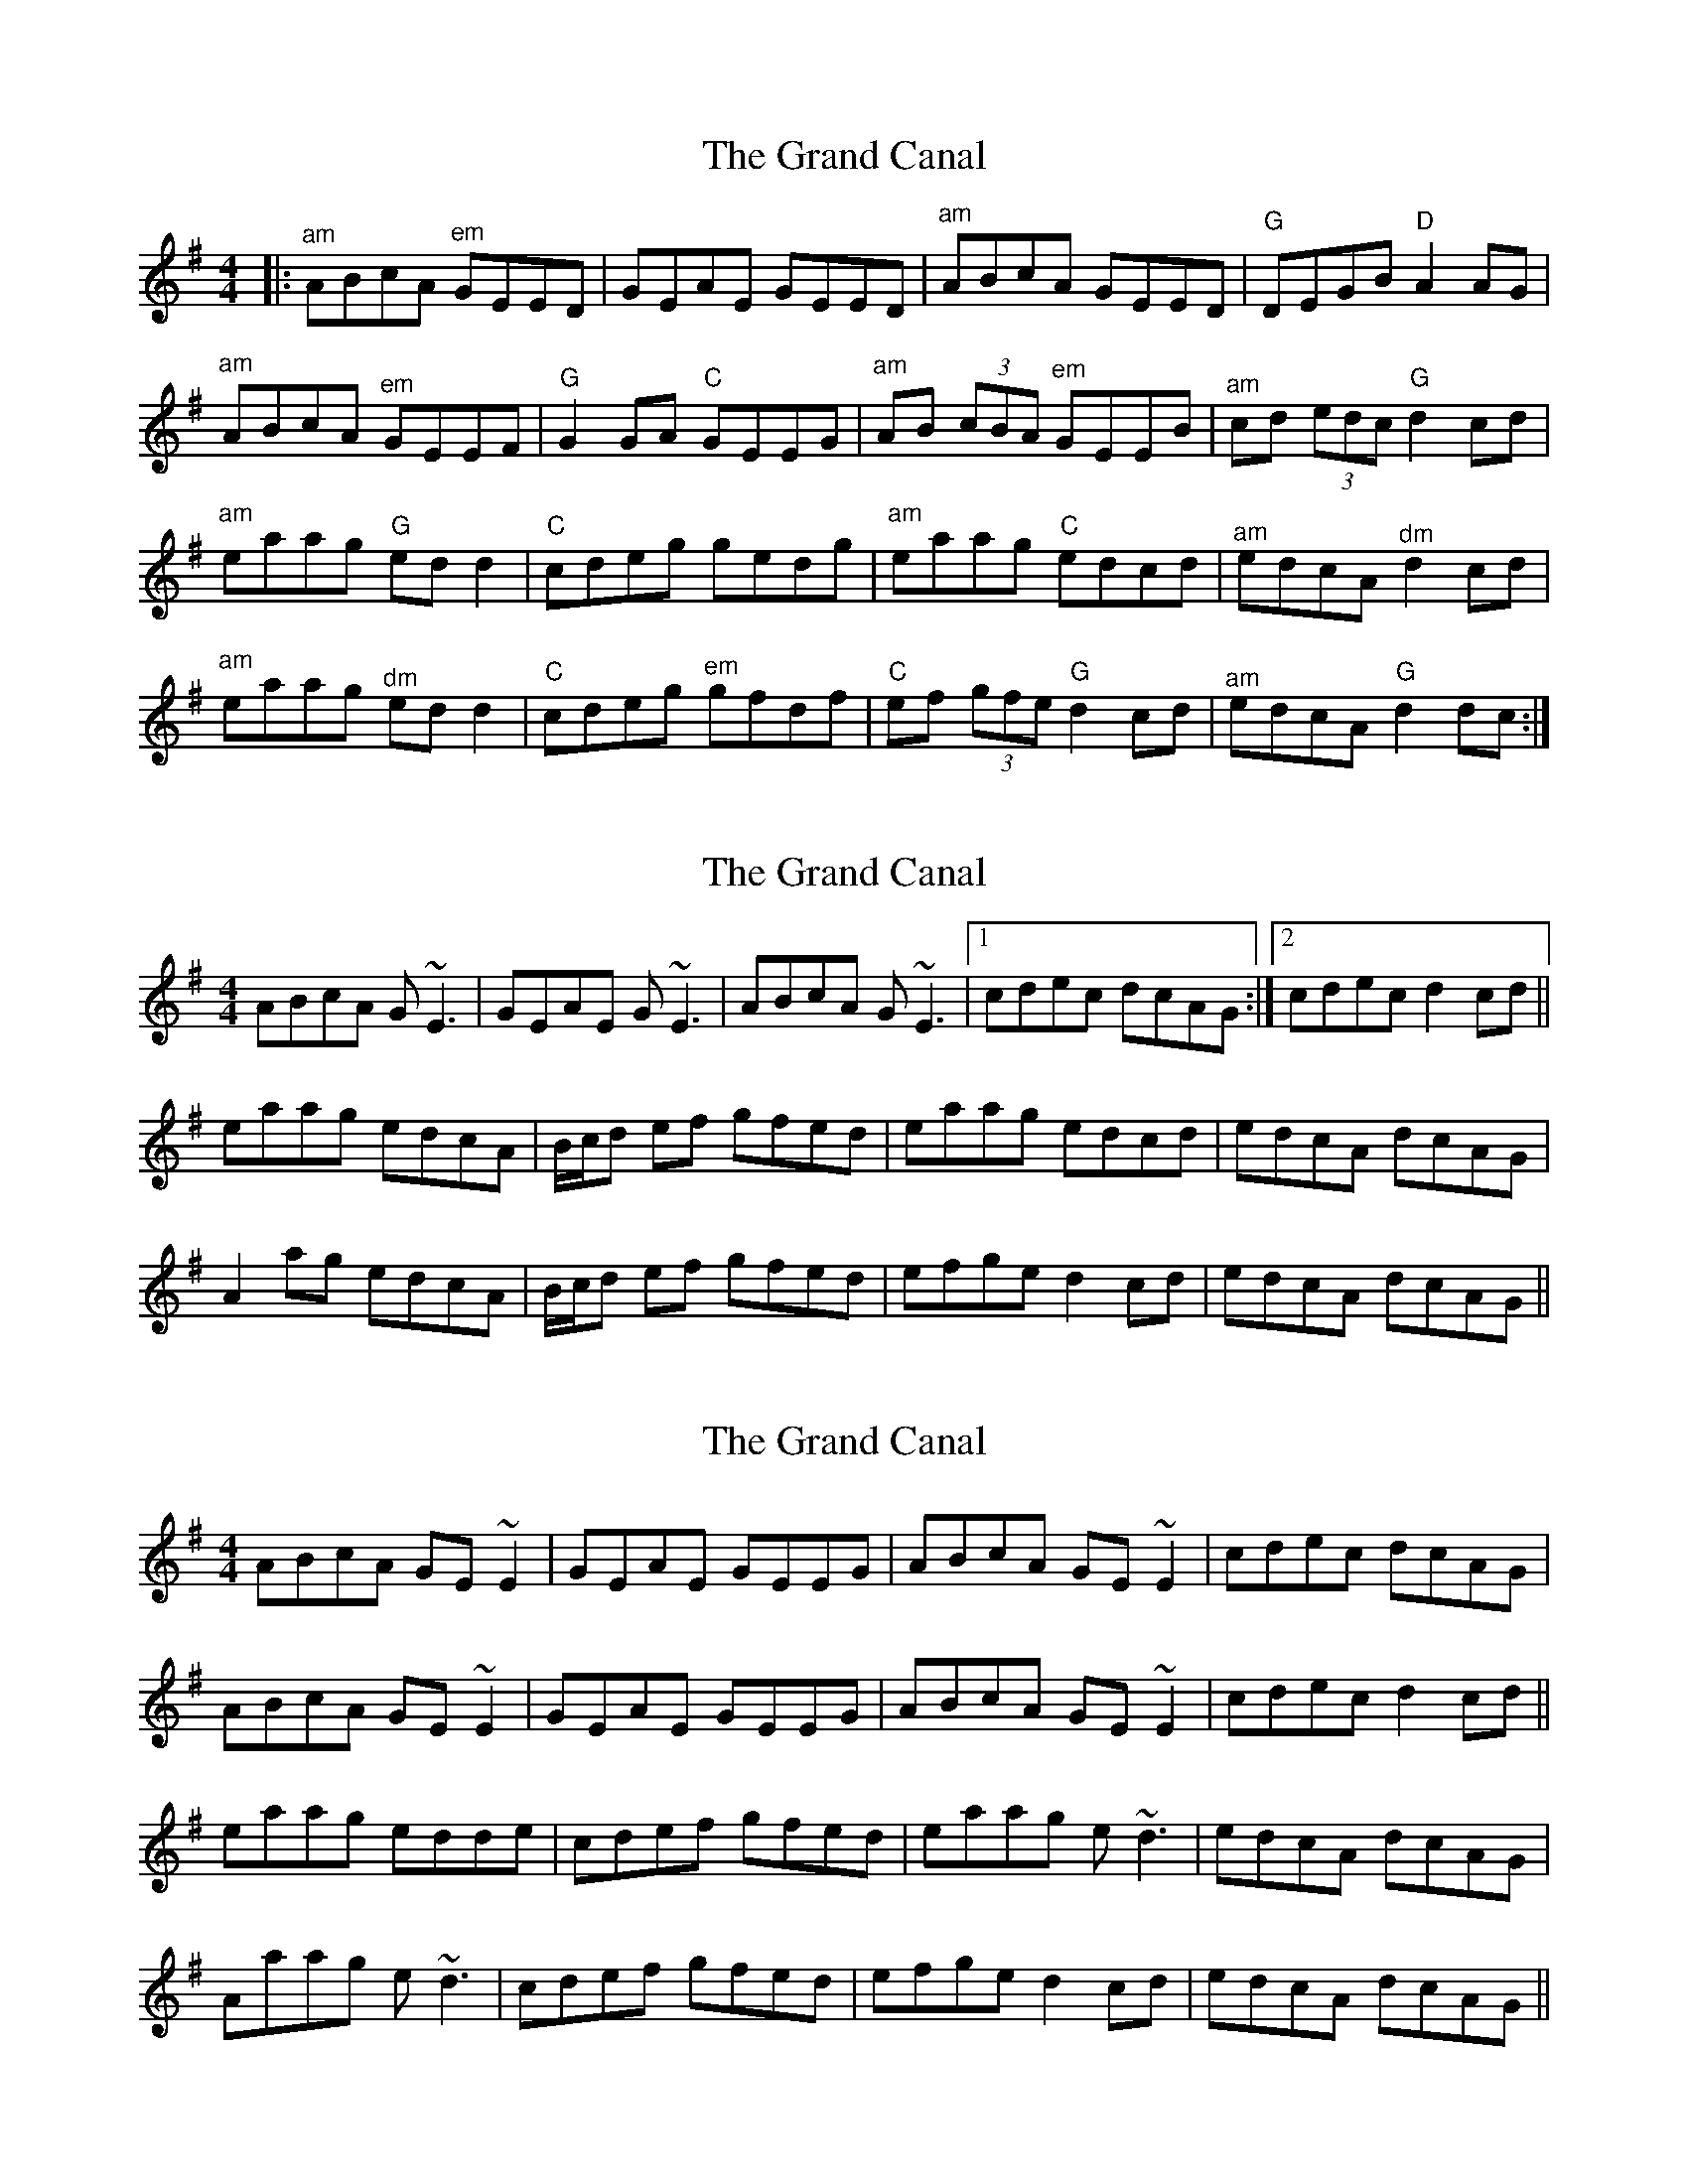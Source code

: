 X: 1
T: Grand Canal, The
Z: fiel
S: https://thesession.org/tunes/2038#setting2038
R: reel
M: 4/4
L: 1/8
K: Gmaj
|:"^am"ABcA "^em"GEED|GEAE GEED|"^am"ABcA GEED|"G"DEGB"D"A2AG|
"^am"ABcA "^em"GEEF|"G"G2GA "C"GEEG|"^am"AB (3cBA "^em"GEEB|"^am"cd (3edc "G"d2cd|
"^am"eaag "G"ed d2|"C"cdeg gedg|"^am"eaag "C"edcd|"^am"edcA"^dm"d2cd|
"^am"eaag "^dm"ed d2|"C"cdeg "^em"gfdf|"C"ef (3gfe"G"d2cd|"^am"edcA "G"d2dc:|
X: 2
T: Grand Canal, The
Z: Reverend
S: https://thesession.org/tunes/2038#setting15439
R: reel
M: 4/4
L: 1/8
K: Ador
ABcA G~E3|GEAE G~E3|ABcA G~E3|1 cdec dcAG:|2 cdec d2 cd||eaag edcA|B/c/d ef gfed|eaag edcd|edcA dcAG|A2 ag edcA|B/c/d ef gfed|efge d2 cd|edcA dcAG||
X: 3
T: Grand Canal, The
Z: Ian Varley
S: https://thesession.org/tunes/2038#setting27398
R: reel
M: 4/4
L: 1/8
K: Gmaj
ABcA GE~E2|GEAE GEEG|ABcA GE~E2|cdec dcAG |
ABcA GE~E2|GEAE GEEG|ABcA GE~E2|cdec d2 cd||
eaag edde|cdef gfed|eaag e~d3|edcA dcAG|
Aaag e~d3|cdef gfed|efge d2 cd|edcA dcAG||
